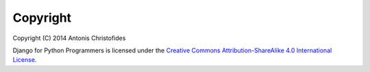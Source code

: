 .. _copyright:

Copyright
=========

| Copyright (C) 2014 Antonis Christofides

Django for Python Programmers is licensed under the `Creative Commons
Attribution-ShareAlike 4.0 International License`_.

.. _Creative Commons Attribution-ShareAlike 4.0 International License: http://creativecommons.org/licenses/by-sa/4.0/

